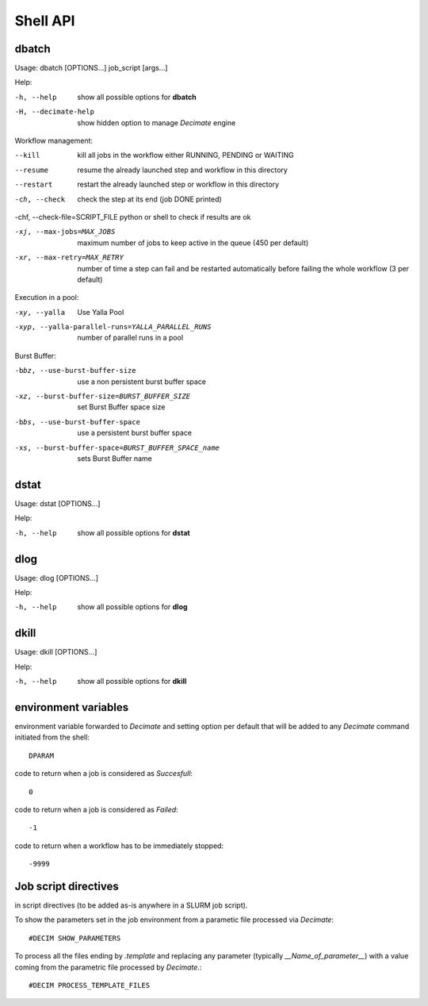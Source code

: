 ===========
 Shell API
===========



dbatch
------

Usage: dbatch [OPTIONS...] job_script [args...]

Help:

-h, --help                show all possible options for **dbatch**
-H, --decimate-help       show hidden option to manage *Decimate* engine


Workflow management:

--kill                 kill all jobs in the workflow either RUNNING, PENDING or WAITING
--resume               resume  the already launched step and workflow in this directory
--restart              restart the already launched step or workflow in this directory

-ch, --check           check the step at its end (job DONE printed)

-chf, --check-file=SCRIPT_FILE python or shell to check if results are ok

-xj, --max-jobs=MAX_JOBS      maximum number of jobs to keep active in the
                              queue  (450 per default)

-xr, --max-retry=MAX_RETRY   number of time a step can fail and be
                             restarted automatically before failing the 
                             whole workflow  (3 per default)


			       
Execution in a pool:

-xy, --yalla               Use Yalla Pool
-xyp, --yalla-parallel-runs=YALLA_PARALLEL_RUNS  number  of parallel runs in a pool

Burst Buffer:

-bbz, --use-burst-buffer-size  use a non persistent burst buffer space
-xz, --burst-buffer-size=BURST_BUFFER_SIZE  set Burst Buffer space size
-bbs, --use-burst-buffer-space      use a persistent burst buffer space
-xs, --burst-buffer-space=BURST_BUFFER_SPACE_name  sets Burst Buffer name


dstat
-----

Usage: dstat [OPTIONS...] 

Help:

-h, --help                show all possible options for **dstat**


dlog
----

Usage: dlog [OPTIONS...] 

Help:

-h, --help                show all possible options for **dlog**



dkill
-----

Usage: dkill [OPTIONS...] 

Help:

-h, --help                show all possible options for **dkill**


environment variables
---------------------

environment variable forwarded to *Decimate* and setting option per default that will be added to
any *Decimate* command initiated from the shell::
  
  DPARAM       

code to return when a job is considered as *Succesfull*::
  
  0                   

code to return when a job is considered as *Failed*::
  
  -1           

code to return when a workflow has to be immediately stopped::
  
  -9999                


Job script directives
---------------------

in script directives (to be added as-is anywhere in a SLURM job script).

To show the parameters set in the job environment from a parametic file processed via *Decimate*::
  
  #DECIM SHOW_PARAMETERS

To process all the files ending by *.template* and replacing any
parameter (typically *__Name_of_parameter__*) with a value coming
from the parametric file processed by *Decimate*.::

  #DECIM PROCESS_TEMPLATE_FILES 
